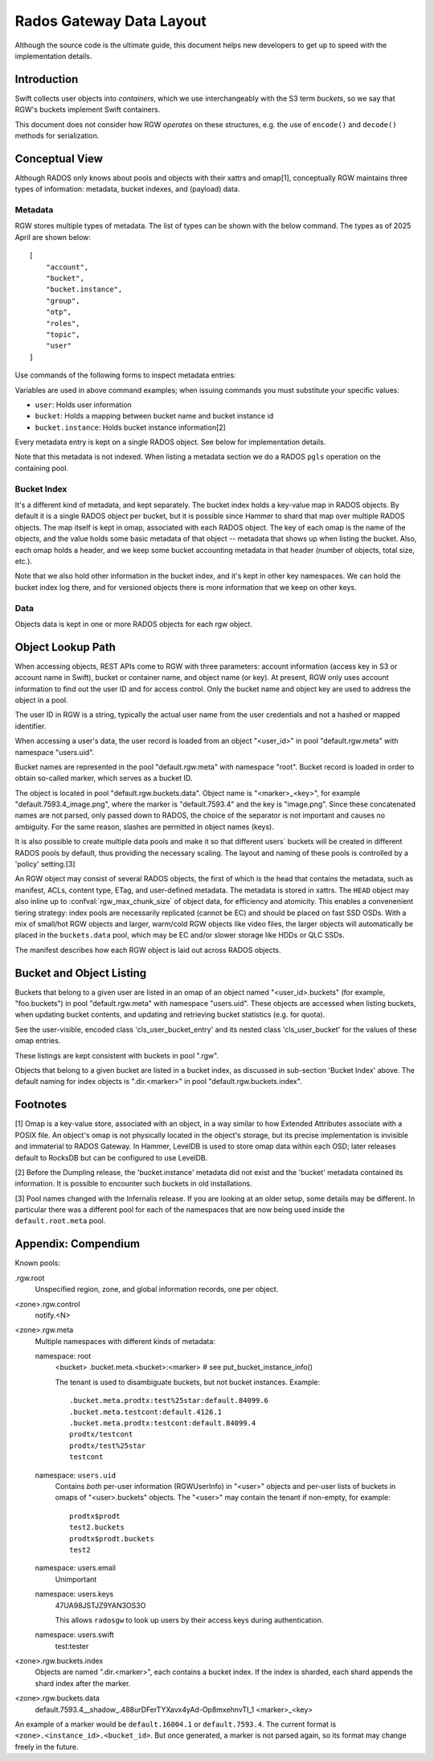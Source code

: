 ===========================
 Rados Gateway Data Layout
===========================

Although the source code is the ultimate guide, this document helps
new developers to get up to speed with the implementation details.

Introduction
------------

Swift collects user objects into *containers*, which we use interchangeably with
the S3 term *buckets*, so we say that RGW's buckets implement Swift containers.

This document does not consider how RGW *operates* on these structures,
e.g. the use of ``encode()`` and ``decode()`` methods for serialization.

Conceptual View
---------------

Although RADOS only knows about pools and objects with their xattrs and
omap[1], conceptually RGW maintains three types of information:
metadata, bucket indexes, and (payload) data.

Metadata
^^^^^^^^

RGW stores multiple types of metadata.  The list of types can be shown
with the below command. The types as of 2025 April are shown below:

.. prompt:: bash #

   radosgw-admin metadata list

::

    [
        "account",
        "bucket",
        "bucket.instance",
        "group",
        "otp",
        "roles",
        "topic",
        "user"
    ]

Use commands of the following forms to inspect metadata entries:

.. prompt:: bash #

   radosgw-admin metadata list
   radosgw-admin metadata list bucket
   radosgw-admin metadata list bucket.instance
   radosgw-admin metadata list user
   radosgw-admin metadata get bucket:<bucket>
   radosgw-admin metadata get bucket.instance:<bucket>:<bucket_id>
   radosgw-admin metadata get user:<user>   # get or set
    
Variables are used in above command examples; when issuing commands you must
substitute your specific values:

- ``user``: Holds user information
- ``bucket``: Holds a mapping between bucket name and bucket instance id
- ``bucket.instance``: Holds bucket instance information[2]

Every metadata entry is kept on a single RADOS object. See below for implementation details.

Note that this metadata is not indexed. When listing a metadata section we do a
RADOS ``pgls`` operation on the containing pool.

Bucket Index
^^^^^^^^^^^^

It's a different kind of metadata, and kept separately. The bucket index holds
a key-value map in RADOS objects. By default it is a single RADOS object per
bucket, but it is possible since Hammer to shard that map over multiple RADOS
objects. The map itself is kept in omap, associated with each RADOS object.
The key of each omap is the name of the objects, and the value holds some basic
metadata of that object -- metadata that shows up when listing the bucket.
Also, each omap holds a header, and we keep some bucket accounting metadata
in that header (number of objects, total size, etc.).

Note that we also hold other information in the bucket index, and it's kept in
other key namespaces. We can hold the bucket index log there, and for versioned
objects there is more information that we keep on other keys.

Data
^^^^

Objects data is kept in one or more RADOS objects for each rgw object.

Object Lookup Path
------------------

When accessing objects, REST APIs come to RGW with three parameters:
account information (access key in S3 or account name in Swift),
bucket or container name, and object name (or key). At present, RGW only
uses account information to find out the user ID and for access control.
Only the bucket name and object key are used to address the object in a pool.

The user ID in RGW is a string, typically the actual user name from the user
credentials and not a hashed or mapped identifier.

When accessing a user's data, the user record is loaded from an object
"<user_id>" in pool "default.rgw.meta" with namespace "users.uid".

Bucket names are represented in the pool "default.rgw.meta" with namespace
"root". Bucket record is
loaded in order to obtain so-called marker, which serves as a bucket ID.

The object is located in pool "default.rgw.buckets.data".
Object name is "<marker>_<key>",
for example "default.7593.4_image.png", where the marker is "default.7593.4"
and the key is "image.png". Since these concatenated names are not parsed,
only passed down to RADOS, the choice of the separator is not important and
causes no ambiguity. For the same reason, slashes are permitted in object
names (keys).

It is also possible to create multiple data pools and make it so that
different users\` buckets will be created in different RADOS pools by default,
thus providing the necessary scaling. The layout and naming of these pools
is controlled by a 'policy' setting.[3]

An RGW object may consist of several RADOS objects, the first of which is the
head that contains the metadata, such as manifest, ACLs, content type, ETag,
and user-defined metadata. The metadata is stored in xattrs.  The ``HEAD``
object may also inline up to :confval:`rgw_max_chunk_size` of object data, for
efficiency and atomicity.  This enables a convenenient tiering strategy:  index
pools are necessarily replicated (cannot be EC) and should be placed on fast
SSD OSDs.  With a mix of small/hot RGW objects and larger, warm/cold RGW
objects like video files, the larger objects will automatically be placed in
the ``buckets.data`` pool, which may be EC and/or slower storage like HDDs or
QLC SSDs.

The manifest describes how each RGW object is laid out across RADOS
objects.

Bucket and Object Listing
-------------------------

Buckets that belong to a given user are listed in an omap of an object named
"<user_id>.buckets" (for example, "foo.buckets") in pool "default.rgw.meta"
with namespace "users.uid".
These objects are accessed when listing buckets, when updating bucket
contents, and updating and retrieving bucket statistics (e.g. for quota).

See the user-visible, encoded class 'cls_user_bucket_entry' and its
nested class 'cls_user_bucket' for the values of these omap entries.

These listings are kept consistent with buckets in pool ".rgw".

Objects that belong to a given bucket are listed in a bucket index,
as discussed in sub-section 'Bucket Index' above. The default naming
for index objects is ".dir.<marker>" in pool "default.rgw.buckets.index".

Footnotes
---------

[1] Omap is a key-value store, associated with an object, in a way similar
to how Extended Attributes associate with a POSIX file. An object's omap
is not physically located in the object's storage, but its precise
implementation is invisible and immaterial to RADOS Gateway.
In Hammer, LevelDB is used to store omap data within each OSD; later releases
default to RocksDB but can be configured to use LevelDB.

[2] Before the Dumpling release, the 'bucket.instance' metadata did not
exist and the 'bucket' metadata contained its information. It is possible
to encounter such buckets in old installations.

[3] Pool names changed with the Infernalis release.
If you are looking at an older setup, some details may be different. In
particular there was a different pool for each of the namespaces that are
now being used inside the ``default.root.meta`` pool.

Appendix: Compendium
--------------------

Known pools:

.rgw.root
  Unspecified region, zone, and global information records, one per object.

<zone>.rgw.control
  notify.<N>

<zone>.rgw.meta
  Multiple namespaces with different kinds of metadata:

  namespace: root
    <bucket>
    .bucket.meta.<bucket>:<marker>   # see put_bucket_instance_info()

    The tenant is used to disambiguate buckets, but not bucket instances.
    Example::

      .bucket.meta.prodtx:test%25star:default.84099.6
      .bucket.meta.testcont:default.4126.1
      .bucket.meta.prodtx:testcont:default.84099.4
      prodtx/testcont
      prodtx/test%25star
      testcont

  namespace: ``users.uid``
    Contains *both* per-user information (RGWUserInfo) in "<user>" objects
    and per-user lists of buckets in omaps of "<user>.buckets" objects.
    The "<user>" may contain the tenant if non-empty, for example::

      prodtx$prodt
      test2.buckets
      prodtx$prodt.buckets
      test2

  namespace: users.email
    Unimportant

  namespace: users.keys
    47UA98JSTJZ9YAN3OS3O

    This allows ``radosgw`` to look up users by their access keys during authentication.

  namespace: users.swift
    test:tester

<zone>.rgw.buckets.index
  Objects are named ".dir.<marker>", each contains a bucket index.
  If the index is sharded, each shard appends the shard index after
  the marker.

<zone>.rgw.buckets.data
  default.7593.4__shadow_.488urDFerTYXavx4yAd-Op8mxehnvTI_1
  <marker>_<key>

An example of a marker would be ``default.16004.1`` or ``default.7593.4``.
The current format is ``<zone>.<instance_id>.<bucket_id>``. But once
generated, a marker is not parsed again, so its format may change
freely in the future.

